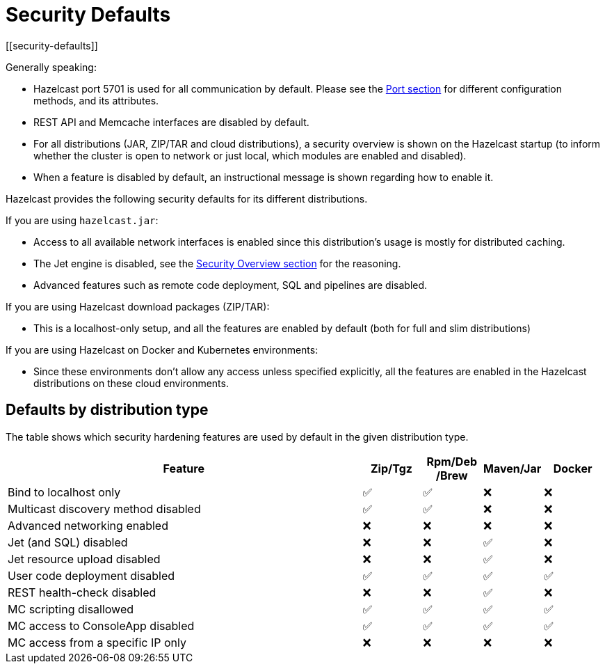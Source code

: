 = Security Defaults
[[security-defaults]]

Generally speaking:

* Hazelcast port 5701 is used for all communication by default. Please see the
xref:clusters:network-configuration.adoc#port[Port section]
for different configuration methods, and its attributes. 
* REST API and Memcache interfaces are disabled by default.
* For all distributions (JAR, ZIP/TAR and cloud distributions), a security overview is shown on the Hazelcast startup
(to inform whether the cluster is open to network or just local, which modules are enabled and disabled).
* When a feature is disabled by default, an instructional message is shown regarding how to enable it.

Hazelcast provides the following security defaults for its different distributions.

If you are using `hazelcast.jar`:

* Access to all available network interfaces is enabled since this distribution's usage is
mostly for distributed caching.
* The Jet engine is disabled, see the xref:security:overview.adoc[Security Overview section] for the reasoning.
* Advanced features such as remote code deployment, SQL and pipelines are disabled.

If you are using Hazelcast download packages (ZIP/TAR):

* This is a localhost-only setup, and all the features are enabled by default (both for full and slim distributions)

If you are using Hazelcast on Docker and Kubernetes environments:

* Since these environments don’t allow any access unless specified explicitly,
all the features are enabled in the Hazelcast distributions on these cloud environments.

== Defaults by distribution type

The table shows which security hardening features are used by default in the given distribution type.

[options="header",cols="6,^1,^1,^1,^1"]
|=====================================================================================================
| Feature                             | Zip/Tgz     | Rpm/Deb /Brew  | Maven/Jar   | Docker           
| Bind to localhost only              | ✅          | ✅             | ❌          | ❌               
| Multicast discovery method disabled | ✅          | ✅             | ❌          | ❌               
| Advanced networking enabled         | ❌          | ❌             | ❌          | ❌               
| Jet (and SQL) disabled              | ❌          | ❌             | ✅          | ❌               
| Jet resource upload disabled        | ❌          | ❌             | ✅          | ❌               
| User code deployment disabled       | ✅          | ✅             | ✅          | ✅               
| REST health-check disabled          | ❌          | ❌             | ✅          | ❌               
| MC scripting disallowed             | ✅          | ✅             | ✅          | ✅               
| MC access to ConsoleApp disabled    | ✅          | ✅             | ✅          | ✅               
| MC access from a specific IP only   | ❌          | ❌             | ❌          | ❌               
|=====================================================================================================
